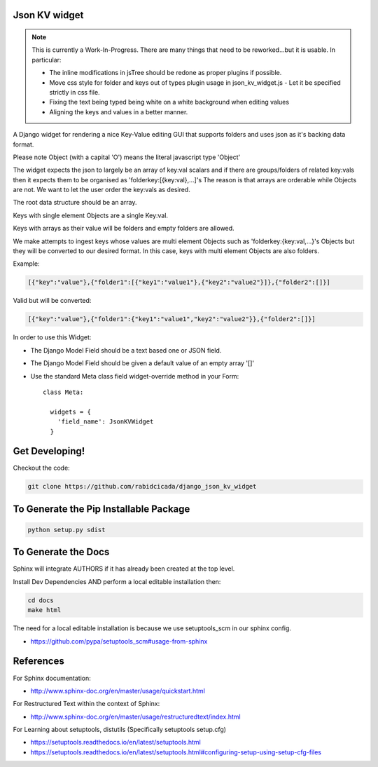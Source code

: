 ===================
Json KV widget
===================
.. image:: https://raw.githubusercontent.com/RabidCicada/django-json-kv-widget/master/docs/source/images/Example.png
.. note::
    This is currently a Work-In-Progress.  There are many things that need to be
    reworked...but it is usable.  In particular:

    - The inline modifications in jsTree should be redone as proper plugins if possible.
    - Move css style for folder and keys out of types plugin usage in json_kv_widget.js
      - Let it be specified strictly in css file.
    - Fixing the text being typed being white on a white background when editing values
    - Aligning the keys and values in a better manner.

A Django widget for rendering a nice Key-Value editing GUI that supports folders
and uses json as it's backing data format.

Please note Object (with a capital 'O') means the literal javascript type 'Object'

The widget expects the json to largely be an array of key:val scalars and if there are groups/folders
of related key:vals then it expects them to be organised as 'folderkey:[{key:val},...]'s
The reason is that arrays are orderable while Objects are not.  We want to let the
user order the key:vals as desired.

The root data structure should be an array.

Keys with single element Objects are a single Key:val.

Keys with arrays as their value will be folders and empty folders are allowed.

We make attempts to ingest keys whose values are multi element Objects such as
'folderkey:{key:val,...}'s Objects but they will be converted to our desired format.
In this case, keys with multi element Objects are also folders.

Example:

.. code-block:: python

    [{"key":"value"},{"folder1":[{"key1":"value1"},{"key2":"value2"}]},{"folder2":[]}]

Valid but will be converted:

.. code-block:: python

    [{"key":"value"},{"folder1":{"key1":"value1","key2":"value2"}},{"folder2":[]}]


In order to use this Widget:

- The Django Model Field should be a text based one or JSON field.
- The Django Model Field should be given a default value of an empty array '[]'
- Use the standard Meta class field widget-override method in your Form::

      class Meta:

        widgets = {
          'field_name': JsonKVWidget
        }

==========================
Get Developing!
==========================
Checkout the code:

.. code-block:: bash

   git clone https://github.com/rabidcicada/django_json_kv_widget

==========================
To Generate the Pip Installable Package
==========================

.. code-block:: bash

    python setup.py sdist

==========================
To Generate the Docs
==========================


Sphinx will integrate AUTHORS if it has already been created at the top level.

Install Dev Dependencies AND perform a local editable installation
then:

.. code-block:: bash

    cd docs
    make html

The need for a local editable installation is because we use setuptools_scm in
our sphinx config.

- https://github.com/pypa/setuptools_scm#usage-from-sphinx

==========================
References
==========================

For Sphinx documentation:

- http://www.sphinx-doc.org/en/master/usage/quickstart.html

For Restructured Text within the context of Sphinx:

- http://www.sphinx-doc.org/en/master/usage/restructuredtext/index.html

For Learning about setuptools, distutils (Specifically setuptools setup.cfg)

- https://setuptools.readthedocs.io/en/latest/setuptools.html
- https://setuptools.readthedocs.io/en/latest/setuptools.html#configuring-setup-using-setup-cfg-files
